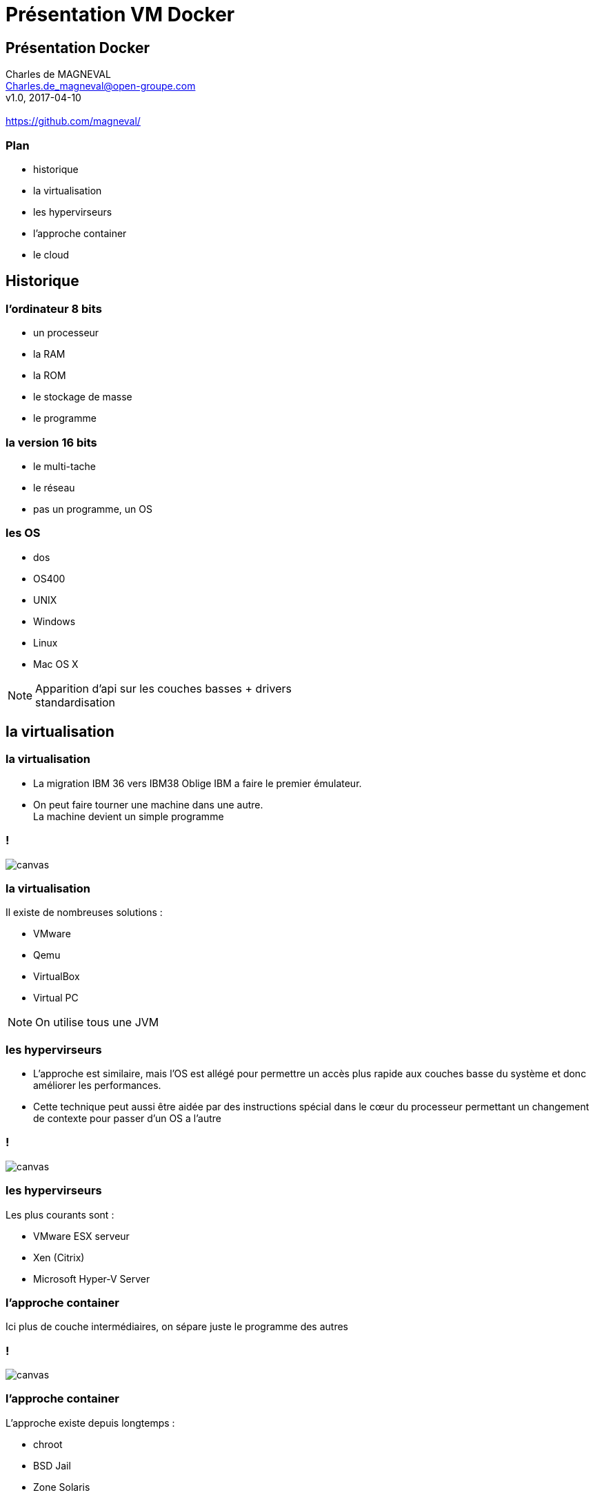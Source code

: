 // ---
// layout: master
// title: Présentation VM et docker
// :backend: deckjs
// ---
:revealjs_mouseWheel: true
:revealjs_history: true
:revealjs_hideAddressBar: true
:imagesdir: ./images


= Présentation VM Docker

:link-github-project-ghpages: https://magneval.github.io/PresentationDocker
:link-demo-html: {link-github-project-ghpages}/demo.html
:link-demo-pdf: {link-github-project-ghpages}/demo.pdf
:link-demo-adoc: https://raw.githubusercontent.com/magneval/PresentationDocker/master/demo.adoc

== Présentation Docker

Charles de MAGNEVAL +
Charles.de_magneval@open-groupe.com +
v1.0, 2017-04-10 +
 +
https://github.com/magneval/

=== Plan
[%step]
* historique
* la virtualisation
* les hypervirseurs
* l'approche container
* le cloud

== Historique

=== l'ordinateur 8 bits
[%step]
* un processeur
* la RAM
* la ROM
* le stockage de masse
* le programme

=== la version 16 bits
[%step]
* le multi-tache
* le réseau
* pas un programme, un OS

=== les OS
* dos
* OS400
* UNIX
* Windows
* Linux
* Mac OS X

[NOTE.speaker]
--
Apparition d'api sur les couches basses +
drivers +
standardisation
--

== la virtualisation

=== la virtualisation

* La migration IBM 36 vers IBM38 Oblige IBM a faire le premier émulateur.

* On peut faire tourner une machine dans une autre. +
La machine devient un simple programme 

=== !

image::https://upload.wikimedia.org/wikipedia/commons/5/5c/Diagramme_ArchiEmulateur.png[canvas,size=contain]

=== la virtualisation

Il existe de nombreuses solutions :

* VMware
* Qemu
* VirtualBox
* Virtual PC

[NOTE.speaker]
--
On utilise tous une JVM
--

=== les hypervirseurs

* L'approche est similaire, mais l'OS est allégé pour permettre un accès plus rapide aux couches basse du système et donc améliorer les performances. 

* Cette technique peut aussi être aidée par des instructions spécial dans le cœur du processeur permettant un changement de contexte pour passer d'un OS a l'autre

=== !

image::https://upload.wikimedia.org/wikipedia/commons/f/fa/Diagramme_ArchiHyperviseur.png[canvas,size=contain]

=== les hypervirseurs

Les plus courants sont :

* VMware ESX serveur
* Xen (Citrix)
* Microsoft Hyper-V Server

=== l'approche container

Ici plus de couche intermédiaires, on sépare juste le programme des autres

=== !

image::https://upload.wikimedia.org/wikipedia/commons/3/38/Diagramme_ArchiIsolateur.png[canvas,size=contain]

=== l'approche container

L'approche existe depuis longtemps :

* chroot
* BSD Jail
* Zone Solaris 
* LXC

== Docker

=== !

Solution basée sur des techniques existantes dans le noyau Linux et éprouvées :

* LXC,
* CGgroup,
* virtualisation du réseau,
* UnionFS,
* ...

=== Approche légère

Il s'appuie plutôt sur les fonctionnalités du noyau et utilise l'isolation de ressources :

* le processeur,
* la mémoire,
* les entrées et sorties
* les connexions réseaux

=== Docker

gestion des espaces de noms séparés pour isoler le système d'exploitation tel que vu par l'application

Il peut tourner sous d'autre plate-forme comme Mac Os X ou Windows (mais via une VM Linux)

=== Les briques de Docker

* Le Registry
* Les Images
* Les Containers

=== Docker Registry

* Centralisation des images

* possibilité de :
** puller
** pusher

=== Docker Images

* ensembles de couches contenant le système de fichier
* compose a partir
** de couches de bases
** d'action 
* créer a partir de docker file
* utilisation du copy-on-write

[NOTE.speaker]
--
Cette image est compose d'une image disque basique agrémenter d'actions d'installations complémentaires.
Le processus est définis par le "Docker file".
--

=== Le Docker File

Contient :

* l'image de base
* la configuration
* les services réseaux (ports ouvert)
* Les dossiers Partages
* Le Programme lancer dans le container

[NOTE.speaker]
--
Une fois l'image généré, elle peut être réutiliser autant de fois que souhaite par le principe du COW.
Le Copy On Write, permet de ne faire une copie que de ce qui doit être modifier et donc de réduire la taille de deux image différentes a la taille des fichiers modifies.
Une même image peut être référencer dans la création de nombreux container
--

=== Exemple de Docker File

[source, DockerFile, numbered]
--
magneval/openjdk8

MAINTAINER magneval

RUN apt-get install -y tomcat8
RUN    mkdir -p /home/developer

ADD activiti-5.19.0.2.zip activiti.zip
RUN unzip activiti.zip

RUN cp activiti-5.19.0.2/wars/activiti-* /var/lib/tomcat8/webapps/
ENV CATALINA_BASE /var/lib/tomcat8/
VOLUME /exports

CMD /usr/share/tomcat8/bin/catalina.sh  run
--

[NOTE.speaker]
--
Les couches d'images peuvent être partage pour éviter de le recréé a chaque fois.
Le "Docker file" contient aussi la définition des ports réseau présenté et des dossier partage entre le système hôte et le container.
```ENTRYPOINT ["/usr/local/bin/nfs_setup"]```
--

== les commandes Docker

=== la gestion des images
[%step]
search::
Search for an image on the Docker Hub
build::
Build an image from a Dockerfile
tag::
Tag an image into a repository
history::
Show the history of an image

=== la gestion des images
[%step]
push::
Push an image or a repository to a Docker registry server
pull::
Pull an image or a repository from a Docker registry server
images::
List images

=== la gestion des images
[%step]
save::
Save an image to a tar archive
load::
Load an image from a tar archive
rmi::
Remove one or more images

=== pour les instances
[%step]
run::
Run a command in a new container
exec::
Run a command in an existing container
ps::
List containers
top::
Lookup the running processes of a container

=== pour les instances
[%step]
port::
Lookup the public-facing port that is NAT-ed to PRIVATE_PORT
cp::
Copy files/folders from a container's filesystem to the host path
attach::
Attach to a running container

=== pour les instances
[%step]
commit::
Create a new image from a container's changes
stop::
Stop a running container
start::
Start a stopped container
restart::
Restart a running container

=== pour les instances
[%step]
pause::
Pause all processes within a container
unpause::
Unpause a paused container
kill::
Kill a running container
rm::
Remove one or more containers



[NOTE.speaker]
--
version Docker
  docker version
informations sur docker
  docker info
visualiser les containers en cours d'éxécution
  docker ps
lancement du container en mode daemon sur des ports d'écoutes
  docker run --name container_name -p 40080:80 -p 33061:3306 -d image_name
connexion sur un container
  docker exec -it container_name /bin/bash
lancement d'un container avec le mode restart
  docker run --restart=always --name container_name -p 127.0.0.1:40080:80/tcp -d image_name
arrêt et supression d'un container
  docker stop container_name; docker rm container_name
sauvegarde d'un container en image
  docker commit container_name image_name
visualsation des containers en exécution
  docker ps -a
sauvegarde et restauration des images
  docker save -o <save image to path> <image name>
  docker load -i <path to image tar file>
push et pull sur un repository local
  docker tag nginx localhost:5000/nginx
  docker push localhost:5000/nginx
  docker pull docker.somehost.com:5000/nginx
builder les images
  docker build -t image_name -f Dockerfile .
détails sur les images
  docker inspect image_name
effacer les images avec le tag "none"
  docker rmi -f $(docker images | grep "<none>" | awk "{print \$3}")
effacer les containers qui ont été stoppés
  docker rm $(docker ps -q -f status=exited)docker rm $(docker ps -q -f status=exited)
--

=== !

image::commandes-docker.gif[canvas,size=contain]


[NOTE.speaker]
--
    create    Create a new container
    diff      Inspect changes on a container's filesystem
    events    Get real time events from the server
    export    Stream the contents of a container as a tar archive
    import    Create a new filesystem image from the contents of a tarball
    info      Display system-wide information
    inspect   Return low-level information on a container
    login     Register or log in to a Docker registry server
    logout    Log out from a Docker registry server
    logs      Fetch the logs of a container
    version   Show the Docker version information
    wait      Block until a container stops, then print its exit code
--

== Docker Compose

=== Exemple

[source, DockerFile, numbered]
--
version: "2"

services:
 mysql:
  container_name: mysql-sb
  ports:
   - "3306:3306"
  environment:
   MYSQL_ROOT_PASSWORD: root
   MYSQL_USER: dev
   MYSQL_PASSWORD: 123456
   MYSQL_DATABASE: springbootdb

 ihm:
  image: demo/springboot-mysql:0.0.1
  container_name: front
  ports:
   - "8085:8080"
  links:
   - mysql
--

=== Commandes
[%step]
build::
Build or rebuild services
bundle::
Generate a Docker bundle from the Compose file
config::
Validate and view the compose file
create::
Create services
down::
Stop and remove containers, networks, images, and volumes
events::
Receive real time events from containers
exec::
Execute a command in a running container
help::
Get help on a command
kill::
Kill containers
logs::
View output from containers
pause::
Pause services
port::
Print the public port for a port binding
ps::
List containers
pull::
Pull service images
push::
Push service images
restart::
Restart services
rm::
Remove stopped containers
run::
Run a one-off command
scale::
Set number of containers for a service
start::
Start services
stop::
Stop services
unpause::
Unpause services
up::
Create and start containers
version::
Show::
the Docker-Compose version information

== Docker Swarm

=== command Swarm
[%step]
init::
Initialize a swarm
join::
Join a swarm as a node and/or manager
join-token::
Manage join tokens
update::
Update the swarm
leave::
Leave the swarm (workers only)


=== command Node
[%step]
demote::
Demote one or more nodes from manager in the swarm
inspect::
Display detailed information on one or more nodes
ls::
List nodes in the swarm
promote::
Promote one or more nodes to manager in the swarm
rm::
Remove one or more nodes from the swarm
ps::
List tasks running on a node
update::
Update a node


== le cloud

* cloud.docker.com
* codeship.com
* Amazon Web Services
* Microsoft Azure
* Digital Ocean
* Exoscale
* Google Compute Engine
* OpenStack
* Rackspace
* IBM Softlayer
* Heroku

[NOTE.speaker]
--
https://blog.codeship.com/the-shortlist-of-docker-hosting/
--

